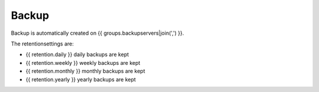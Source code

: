 Backup
======

Backup is automatically created on {{ groups.backupservers|join(',') }}.

The retentionsettings are:

* {{ retention.daily }} daily backups are kept
* {{ retention.weekly }} weekly backups are kept
* {{ retention.monthly }} monthly backups are kept
* {{ retention.yearly }} yearly backups are kept

